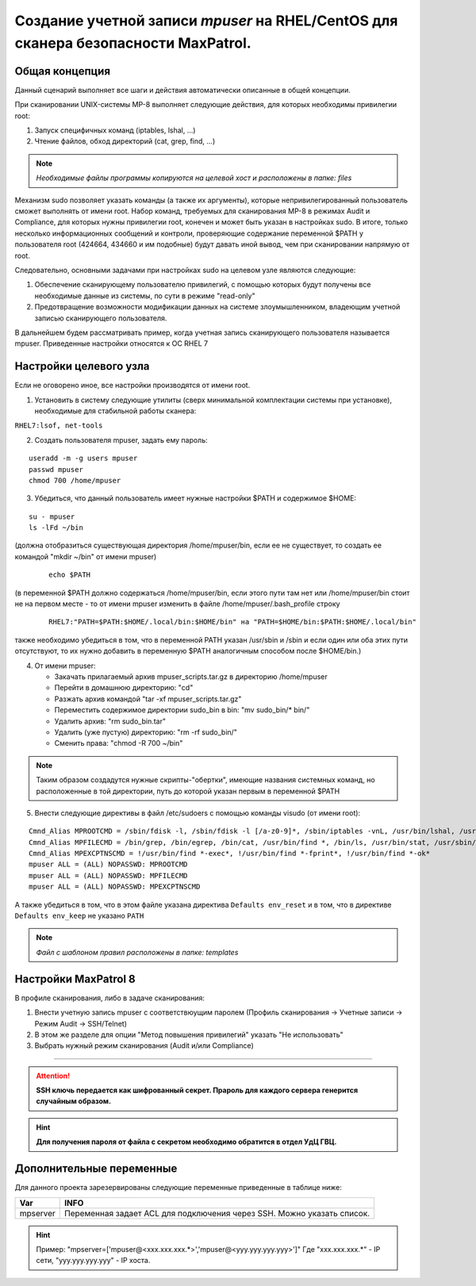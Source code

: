 Cозданиe учетной записи *mpuser* на RHEL/CentOS для сканера безопасности MaxPatrol.
===================================================================================

Общая концепция
~~~~~~~~~~~~~~~
Данный сценарий выполняет все шаги и действия автоматически описанные в общей концепции.

При сканировании UNIX-системы MP-8 выполняет следующие действия, для которых необходимы привилегии root:

#. Запуск специфичных команд (iptables, lshal, ...)
#. Чтение файлов, обход директорий (cat, grep, find, ...)

.. note:: *Необходимые файлы программы копируются на целевой хост и расположены в папке: files*

Механизм sudo позволяет указать команды (а также их аргументы), которые непривилегированный пользователь сможет выполнять от имени root.
Набор команд, требуемых для сканирования MP-8 в режимах Audit и Compliance, для которых нужны привилегии root, конечен и может быть указан в настройках sudo.
В итоге, только несколько информационных сообщений и контроли, проверяющие содержание переменной $PATH у пользователя root (424664, 434660 и им подобные) будут давать иной вывод, чем при сканировании напрямую от root.

Следовательно, основными задачами при настройках sudo на целевом узле являются следующие:

#. Обеспечение сканирующему пользователю привилегий, с помощью которых будут получены все необходимые данные из системы, по сути в режиме "read-only"
#. Предотвращение возможности модификации данных на системе злоумышленником, владеющим учетной записью сканирующего пользователя.

В дальнейшем будем рассматривать пример, когда учетная запись сканирующего пользователя называется mpuser.
Приведенные настройки относятся к ОС RHEL 7

Настройки целевого узла
~~~~~~~~~~~~~~~~~~~~~~~
Если не оговорено иное, все настройки производятся от имени root.

1. Установить в систему следующие утилиты (сверх минимальной комплектации системы при установке), необходимые для стабильной работы сканера:

``RHEL7:lsof, net-tools``

2. Создать пользователя mpuser, задать ему пароль:

::

    useradd -m -g users mpuser
    passwd mpuser
    chmod 700 /home/mpuser

3. Убедиться, что данный пользователь имеет нужные настройки $PATH и содержимое $HOME:

::

   su - mpuser
   ls -lFd ~/bin 

(должна отобразиться существующая директория /home/mpuser/bin, если ее не существует, то создать ее командой "mkdir ~/bin" от имени mpuser)
    
    ::
    
        echo $PATH
    
(в переменной $PATH должно содержаться /home/mpuser/bin, если этого пути там нет или /home/mpuser/bin стоит не на первом месте - то от имени mpuser изменить в файле     /home/mpuser/.bash_profile строку  
    
    ::
    
        RHEL7:"PATH=$PATH:$HOME/.local/bin:$HOME/bin" на "PATH=$HOME/bin:$PATH:$HOME/.local/bin"
    
также необходимо убедиться в том, что в переменной PATH указан /usr/sbin и /sbin и если один или оба этих пути отсутствуют, то их нужно добавить в переменную $PATH аналогичным способом после $HOME/bin.)

4. От имени mpuser:

   * Закачать прилагаемый архив mpuser_scripts.tar.gz в директорию /home/mpuser
   * Перейти в домашнюю директорию: "cd"
   * Разжать архив командой "tar -xf mpuser_scripts.tar.gz"
   * Переместить содержимое директории sudo_bin в bin: "mv sudo_bin/* bin/"
   * Удалить архив: "rm sudo_bin.tar"
   * Удалить (уже пустую) директорию: "rm -rf sudo_bin/"
   * Сменить права: "chmod -R 700 ~/bin"

.. note:: Таким образом создадутся нужные скрипты-"обертки", имеющие названия системных команд, но расположенные в той директории, путь до которой указан первым в переменной $PATH

5. Внести следующие директивы в файл /etc/sudoers с помощью команды visudo (от имени root):

:: 

    Cmnd_Alias MPROOTCMD = /sbin/fdisk -l, /sbin/fdisk -l [/a-z0-9]*, /sbin/iptables -vnL, /usr/bin/lshal, /usr/sbin/dmidecode, /sbin/iptables-save, /bin/netstat, /usr/sbin/authconfig --test, /sbin/chkconfig --list
    Cmnd_Alias MPFILECMD = /bin/grep, /bin/egrep, /bin/cat, /usr/bin/find *, /bin/ls, /usr/bin/stat, /usr/sbin/lsof, /usr/bin/getfacl, /usr/bin/lsattr
    Cmnd_Alias MPEXCPTNSCMD = !/usr/bin/find *-exec*, !/usr/bin/find *-fprint*, !/usr/bin/find *-ok*
    mpuser ALL = (ALL) NOPASSWD: MPROOTCMD
    mpuser ALL = (ALL) NOPASSWD: MPFILECMD
    mpuser ALL = (ALL) NOPASSWD: MPEXCPTNSCMD

А также убедиться в том, что в этом файле указана директива ``Defaults env_reset`` и в том, что в директиве ``Defaults env_keep`` не указано ``PATH``

.. note:: *Файл с шаблоном правил расположены в папке: templates*

Настройки MaxPatrol 8
~~~~~~~~~~~~~~~~~~~~~
В профиле сканирования, либо в задаче сканирования:

1. Внести учетную запись mpuser с соответствюущим паролем (Профиль сканирования -> Учетные записи -> Режим Audit -> SSH/Telnet)
2. В этом же разделе для опции "Метод повышения привилегий" указать "Не использовать"
3. Выбрать нужный режим сканирования (Audit и/или Compliance)

----

.. attention::  **SSH ключь передается как шифрованный секрет. Прароль для каждого сервера генерится случайным образом.**

.. hint:: **Для получения пароля от файла с секретом необходимо обратится в отдел УдЦ ГВЦ.**

Дополнительные переменные
~~~~~~~~~~~~~~~~~~~~~~~~~
Для данного проекта зарезервированы следующие переменные приведенные в таблице ниже:

.. table:: 

============================= ==========================================================================================
Var                           INFO
============================= ==========================================================================================
mpserver                      Переменная задает ACL для подключения через SSH. Можно указать список.
============================= ==========================================================================================

.. hint:: Пример: "mpserver=['mpuser@<xxx.xxx.xxx.*>','mpuser@<yyy.yyy.yyy.yyy>']" Где "xxx.xxx.xxx.*" - IP сети, "yyy.yyy.yyy.yyy" - IP хоста.